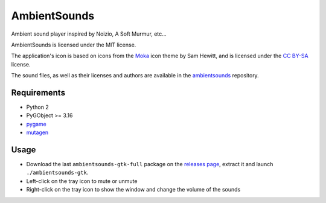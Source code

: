 AmbientSounds
=============

Ambient sound player inspired by Noizio, A Soft Murmur, etc...

.. image:: screenshot.png
    :align: center
    :alt: AmbientSounds screenshot

AmbientSounds is licensed under the MIT license.

The application's icon is based on icons from the `Moka <http://snwh.org/moka/>`_ icon theme by
Sam Hewitt, and is licensed under the
`CC BY-SA <http://creativecommons.org/licenses/by-sa/4.0/legalcode>`_ license.

The sound files, as well as their licenses and authors are available in the
`ambientsounds <https://github.com/Muges/ambientsounds>`_ repository.

Requirements
------------

- Python 2
- PyGObject >= 3.16
- `pygame <http://www.pygame.org/>`_
- `mutagen <https://bitbucket.org/lazka/mutagen>`_

Usage
-----

- Download the last ``ambientsounds-gtk-full`` package on the `releases page
  <https://github.com/Muges/ambientsounds-gtk/releases>`_, extract it and launch
  ``./ambientsounds-gtk``.
- Left-click on the tray icon to mute or unmute
- Right-click on the tray icon to show the window and change the volume of the sounds
